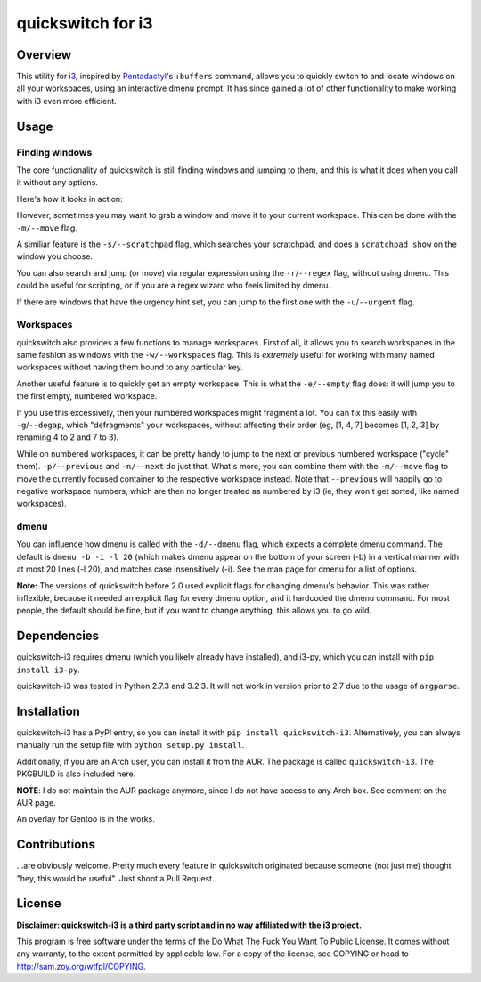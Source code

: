 quickswitch for i3
==================

Overview
--------
This utility for i3_, inspired by Pentadactyl_'s ``:buffers`` command, allows
you to quickly switch to and locate windows on all your workspaces, using an
interactive dmenu prompt. It has since gained a lot of other functionality to
make working with i3 even more efficient.

Usage
-----
Finding windows
~~~~~~~~~~~~~~~

The core functionality of quickswitch is still finding windows and jumping to
them, and this is what it does when you call it without any options.

Here's how it looks in action:

.. image:: http://i.imgur.com/QeQrM.png

However, sometimes you may want to grab a window and move it to your current
workspace. This can be done with the ``-m/--move`` flag.

A similiar feature is the ``-s/--scratchpad`` flag, which searches your
scratchpad, and does a ``scratchpad show`` on the window you choose.

You can also search and jump (or move) via regular expression using the
``-r``/``--regex`` flag, without using dmenu. This could be useful for
scripting, or if you are a regex wizard who feels limited by dmenu.

If there are windows that have the urgency hint set, you can jump to the first
one with the ``-u``/``--urgent`` flag.

Workspaces
~~~~~~~~~~

quickswitch also provides a few functions to manage workspaces. First of
all, it allows you to search workspaces in the same fashion as windows with the
``-w/--workspaces`` flag. This is *extremely* useful for working with many named
workspaces without having them bound to any particular key.

Another useful feature is to quickly get an empty workspace. This is what the
``-e/--empty`` flag does: it will jump you to the first empty, numbered
workspace.

If you use this excessively, then your numbered workspaces might fragment a lot.
You can fix this easily with ``-g``/``--degap``, which "defragments" your
workspaces, without affecting their order (eg, [1, 4, 7] becomes [1, 2, 3] by
renaming 4 to 2 and 7 to 3).

While on numbered workspaces, it can be pretty handy to jump to the next or
previous numbered workspace ("cycle" them). ``-p/--previous`` and ``-n/--next``
do just that. What's more, you can combine them with the ``-m/--move`` flag to
move the currently focused container to the respective workspace instead. Note
that ``--previous`` will happily go to negative workspace numbers, which are
then no longer treated as numbered by i3 (ie, they won't get sorted, like named
workspaces).

dmenu
~~~~~

You can influence how dmenu is called with the ``-d/--dmenu`` flag, which
expects a complete dmenu command. The default is ``dmenu -b -i -l 20`` (which
makes dmenu appear on the bottom of your screen (-b) in a vertical manner with
at most 20 lines (-l 20), and matches case insensitively (-i). See the man page
for dmenu for a list of options.

**Note:** The versions of quickswitch before 2.0 used explicit flags for changing
dmenu's behavior. This was rather inflexible, because it needed an explicit flag
for every dmenu option, and it hardcoded the dmenu command. For most people, the
default should be fine, but if you want to change anything, this allows you to
go wild.

Dependencies
------------
quickswitch-i3 requires dmenu (which you likely already have installed), and
i3-py, which you can install with ``pip install i3-py``.

quickswitch-i3 was tested in Python 2.7.3 and 3.2.3. It will not work in version
prior to 2.7 due to the usage of ``argparse``.

Installation
------------
quickswitch-i3 has a PyPI entry, so you can install it with ``pip install
quickswitch-i3``. Alternatively, you can always manually run the setup file with
``python setup.py install``.

Additionally, if you are an Arch user, you can install it from the AUR. The
package is called ``quickswitch-i3``. The PKGBUILD is also included here.

**NOTE**: I do not maintain the AUR package anymore, since I do not have access
to any Arch box. See comment on the AUR page.

An overlay for Gentoo is in the works.

Contributions
-------------
...are obviously welcome. Pretty much every feature in quickswitch originated
because someone (not just me) thought "hey, this would be useful". Just shoot a
Pull Request.

License
-------
**Disclaimer: quickswitch-i3 is a third party script and in no way affiliated
with the i3 project.**

This program is free software under the terms of the
Do What The Fuck You Want To Public License.
It comes without any warranty, to the extent permitted by
applicable law. For a copy of the license, see COPYING or
head to http://sam.zoy.org/wtfpl/COPYING.

.. _Pentadactyl: http://5digits.org/pentadactyl/
.. _i3: http://i3wm.org
